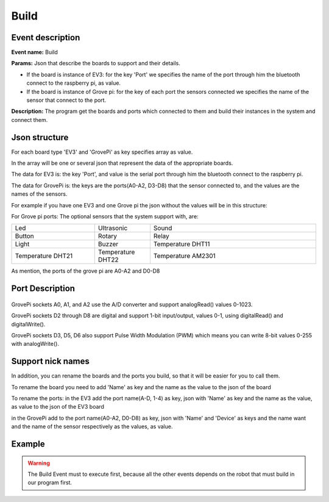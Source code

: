 Build
=======

Event description
------------------

**Event name:** Build

**Params:** Json that describe the boards to support and their details.

* If the board is instance of EV3: for the key 'Port' we specifies the name of the port through him the bluetooth connect to the raspberry pi, as value.

* If the board is instance of Grove pi: for the key of each port the sensors connected we specifies the name of the sensor that connect to the port.

**Description:** The program get the boards and ports which connected to them and build their instances in the system and connect them.


Json structure
----------------

For each board type 'EV3' and 'GrovePi' as key specifies array as value.

In the array will be one or several json that represent the data of the appropriate boards.

The data for EV3 is: the key 'Port', and value is the serial port through him the bluetooth connect to the raspberry pi.

The data for GrovePi is: the keys are the ports(A0-A2, D3-D8) that the sensor connected to, and the values are the names of the sensors.

For example if you have one EV3 and one Grove pi the json without the values will be in this structure:

.. code-block:: javascript
  :linenos:

    {
        "EV3":
            [{
                "Port": ""
            }]
        ,
        "GrovePi":
            [{
                "A0": "",
                "A1": "",
                "A2": "",
                "D2": "",
                "D3": "",
                "D4": "",
                "D5": "",
                "D6": "",
                "D7": "",
                "D8": ""
            }]
    }

For Grove pi ports: The optional sensors that the system support with, are:

.. list-table::
   :widths: 15 10 30

   * - Led
     - Ultrasonic
     - Sound
   * - Button
     - Rotary
     - Relay
   * - Light
     - Buzzer
     - Temperature DHT11
   * - Temperature DHT21
     - Temperature DHT22
     - Temperature AM2301

As mention, the ports of the grove pi are A0-A2 and D0-D8

Port Description
-----------------
.. figure:: /images/GrovePi-Port-description.jpg
    :scale: 50 %

GrovePi sockets A0, A1, and A2 use the A/D converter and support analogRead() values 0-1023.

GrovePi sockets D2 through D8 are digital and support 1-bit input/output, values 0-1, using digitalRead() and digitalWrite().

GrovePi sockets D3, D5, D6 also support Pulse Width Modulation (PWM) which means you can write 8-bit values 0-255 with analogWrite().

.. figure:: /images/ports.jpg
    :scale: 95 %

Support nick names
-------------------
In addition, you can rename the boards and the ports you build, so that it will be easier for you to call them.

To rename the board you need to add 'Name' as key and the name as the value to the json of the board

To rename the ports: in the EV3 add the port name(A-D, 1-4) as key, json with 'Name' as key and the name as the value, as value to the json of the EV3 board

in the GrovePi add to the port name(A0-A2, D0-D8) as key, json with 'Name' and 'Device' as keys and the name want and the name of the sensor respectively as the values, as value.

Example
----------

.. code-block:: javascript
  :linenos:

   var allEventsButBuildEventSet = bp.EventSet("Block all for build", function (e) {
       return !e.name.equals("Build");
   });


   bp.registerBThread("Initiation", function () {
      bp.sync({
          block: allEventsButBuildEventSet, request: bp.Event("Build",
              {
                  "EV3":
                      [{
                          "Name": "EV3_1",
                          "Port": "rfcomm0",
                          "2": {"Name": "UV3"}
                      }]
                  ,
                  "GrovePi":
                      [{
                          "Name": "GrovePi1",
                          "A0": {"Name": "", "Device": ""},
                          "A1": "",
                          "A2": "",
                          "D2": {"Name": "MyLed", "Device": "Led"},
                          "D3": "",
                          "D4": {"Name": "UV", "Device": "Ultrasonic"},
                          "D5": "",
                          "D6": "",
                          "D7": "",
                          "D8": "Led"
                      }]
              }
          )
      })
   });


.. warning::
   
   The Build Event must to execute first, because all the other events depends on the robot that must build in our program first.
